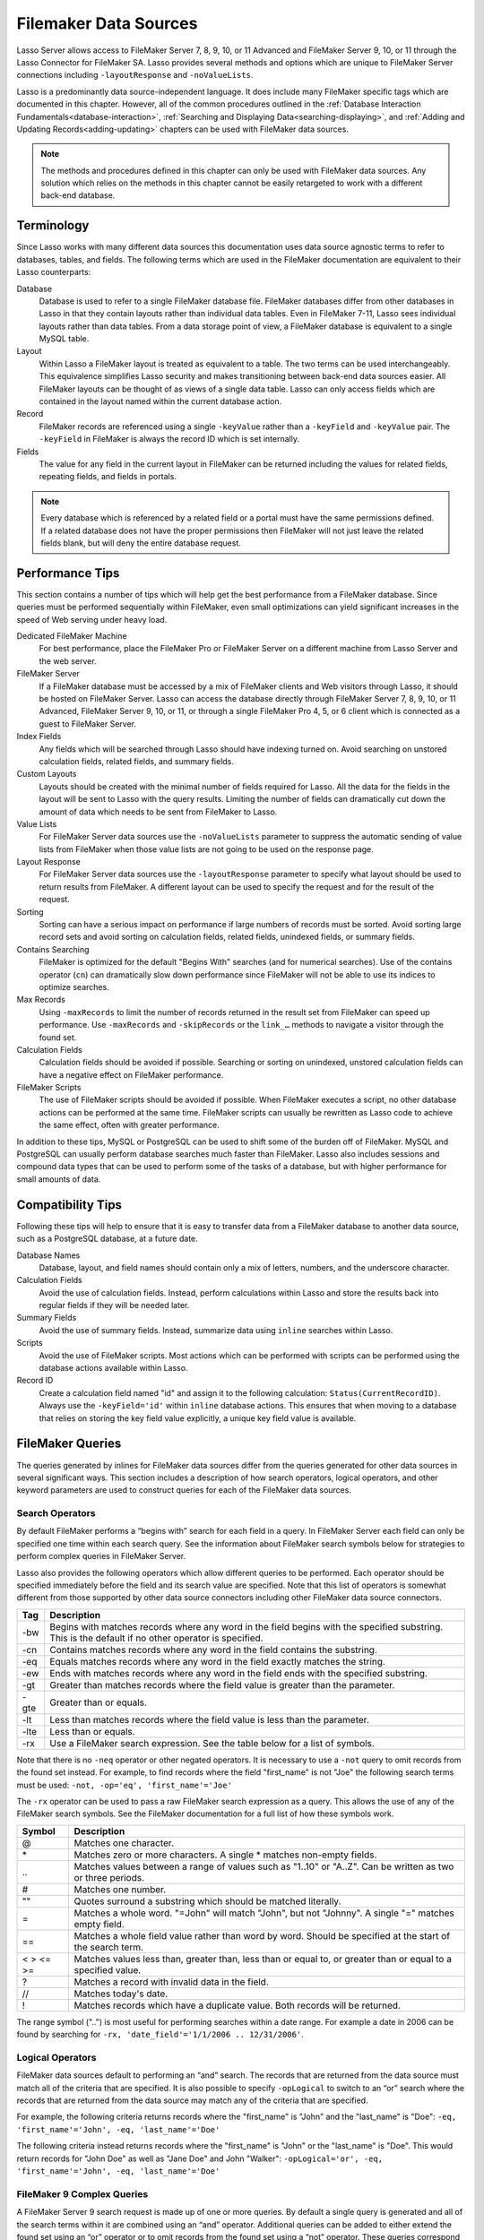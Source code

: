 .. _filemaker-data-sources:
.. http://www.lassosoft.com/Language-Guide-FileMaker-Data-Sources

**********************
Filemaker Data Sources
**********************

Lasso Server allows access to FileMaker Server 7, 8, 9, 10, or 11 Advanced and
FileMaker Server 9, 10, or 11 through the Lasso Connector for FileMaker SA.
Lasso provides several methods and options which are unique to FileMaker Server
connections including ``-layoutResponse`` and ``-noValueLists``.

Lasso is a predominantly data source-independent language. It does include
many FileMaker specific tags which are documented in this chapter. However, all
of the common procedures outlined in the
:ref:`Database Interaction Fundamentals<database-interaction>`,
:ref:`Searching and Displaying Data<searching-displaying>`, and
:ref:`Adding and Updating Records<adding-updating>` chapters can be used with
FileMaker data sources.

.. note::
   The methods and procedures defined in this chapter can only be used with
   FileMaker data sources. Any solution which relies on the methods in this
   chapter cannot be easily retargeted to work with a different back-end
   database.

Terminology
===========

Since Lasso works with many different data sources this documentation uses data
source agnostic terms to refer to databases, tables, and fields. The following
terms which are used in the FileMaker documentation are equivalent to their
Lasso counterparts:

Database
   Database is used to refer to a single FileMaker database file. FileMaker
   databases differ from other databases in Lasso in that they contain layouts
   rather than individual data tables. Even in FileMaker 7-11, Lasso sees
   individual layouts rather than data tables. From a data storage point of
   view, a FileMaker database is equivalent to a single MySQL table.

Layout
   Within Lasso a FileMaker layout is treated as equivalent to a table. The two
   terms can be used interchangeably. This equivalence simplifies Lasso security
   and makes transitioning between back-end data sources easier. All FileMaker
   layouts can be thought of as views of a single data table. Lasso can only
   access fields which are contained in the layout named within the current
   database action.

Record
   FileMaker records are referenced using a single ``-keyValue`` rather than a
   ``-keyField`` and ``-keyValue`` pair. The ``-keyField`` in FileMaker is
   always the record ID which is set internally.

Fields
   The value for any field in the current layout in FileMaker can be returned
   including the values for related fields, repeating fields, and fields in
   portals.

.. note::
   Every database which is referenced by a related field or a portal must have
   the same permissions defined. If a related database does not have the proper
   permissions then FileMaker will not just leave the related fields blank, but
   will deny the entire database request.


Performance Tips
================

This section contains a number of tips which will help get the best performance
from a FileMaker database. Since queries must be performed sequentially within
FileMaker, even small optimizations can yield significant increases in the speed
of Web serving under heavy load.

Dedicated FileMaker Machine
   For best performance, place the FileMaker Pro or FileMaker Server on a
   different machine from Lasso Server and the web server.

FileMaker Server
   If a FileMaker database must be accessed by a mix of FileMaker clients and
   Web visitors through Lasso, it should be hosted on FileMaker Server. Lasso
   can access the database directly through FileMaker Server 7, 8, 9, 10, or 11
   Advanced, FileMaker Server 9, 10, or 11, or through a single FileMaker Pro 4,
   5, or 6 client which is connected as a guest to FileMaker Server.

Index Fields
   Any fields which will be searched through Lasso should have indexing turned
   on. Avoid searching on unstored calculation fields, related fields, and
   summary fields.

Custom Layouts
   Layouts should be created with the minimal number of fields required for
   Lasso. All the data for the fields in the layout will be sent to Lasso with
   the query results. Limiting the number of fields can dramatically cut down
   the amount of data which needs to be sent from FileMaker to Lasso.

Value Lists
   For FileMaker Server data sources use the ``-noValueLists`` parameter to
   suppress the automatic sending of value lists from FileMaker when those value
   lists are not going to be used on the response page.

Layout Response
   For FileMaker Server data sources use the ``-layoutResponse`` parameter to
   specify what layout should be used to return results from FileMaker. A
   different layout can be used to specify the request and for the result of the
   request.

Sorting
   Sorting can have a serious impact on performance if large numbers of records
   must be sorted. Avoid sorting large record sets and avoid sorting on
   calculation fields, related fields, unindexed fields, or summary fields.

Contains Searching
   FileMaker is optimized for the default "Begins With" searches (and for
   numerical searches). Use of the contains operator (``cn``) can dramatically
   slow down performance since FileMaker will not be able to use its indices to
   optimize searches.

Max Records
   Using ``-maxRecords`` to limit the number of records returned in the result
   set from FileMaker can speed up performance. Use ``-maxRecords`` and
   ``-skipRecords`` or the ``link_…`` methods to navigate a visitor through the
   found set.

Calculation Fields
   Calculation fields should be avoided if possible. Searching or sorting on
   unindexed, unstored calculation fields can have a negative effect on
   FileMaker performance.

FileMaker Scripts
   The use of FileMaker scripts should be avoided if possible. When FileMaker
   executes a script, no other database actions can be performed at the same
   time. FileMaker scripts can usually be rewritten as Lasso code to achieve the
   same effect, often with greater performance.

In addition to these tips, MySQL or PostgreSQL can be used to shift some of the
burden off of FileMaker. MySQL and PostgreSQL can usually perform database
searches much faster than FileMaker. Lasso also includes sessions and compound
data types that can be used to perform some of the tasks of a database, but with
higher performance for small amounts of data.


Compatibility Tips
==================

Following these tips will help to ensure that it is easy to transfer data from a
FileMaker database to another data source, such as a PostgreSQL database, at a
future date.

Database Names
   Database, layout, and field names should contain only a mix of letters,
   numbers, and the underscore character.

Calculation Fields
   Avoid the use of calculation fields. Instead, perform calculations within
   Lasso and store the results back into regular fields if they will be needed
   later.

Summary Fields
   Avoid the use of summary fields. Instead, summarize data using ``inline``
   searches within Lasso.

Scripts
   Avoid the use of FileMaker scripts. Most actions which can be performed with
   scripts can be performed using the database actions available within Lasso.

Record ID
   Create a calculation field named "id" and assign it to the following
   calculation: ``Status(CurrentRecordID)``. Always use the ``-keyField='id'``
   within ``inline`` database actions. This ensures that when moving to a
   database that relies on storing the key field value explicitly, a unique key
   field value is available.


FileMaker Queries
=================

The queries generated by inlines for FileMaker data sources differ from the
queries generated for other data sources in several significant ways. This
section includes a description of how search operators, logical operators, and
other keyword parameters are used to construct queries for each of the FileMaker
data sources.

Search Operators
----------------

By default FileMaker performs a “begins with” search for each field in a query.
In FileMaker Server each field can only be specified one time within each search
query. See the information about FileMaker search symbols below for strategies
to perform complex queries in FileMaker Server.

Lasso also provides the following operators which allow different queries to be
performed. Each operator should be specified immediately before the field and
its search value are specified. Note that this list of operators is somewhat
different from those supported by other data source connectors including other
FileMaker data source connectors.

==== ===========================================================================
Tag  Description
==== ===========================================================================
-bw  Begins with matches records where any word in the field begins with the
     specified substring. This is the default if no other operator is specified.

-cn  Contains matches records where any word in the field contains the substring.

-eq  Equals matches records where any word in the field exactly matches the
     string.

-ew  Ends with matches records where any word in the field ends with the
     specified substring.

-gt  Greater than matches records where the field value is greater than the
     parameter.

-gte Greater than or equals.

-lt  Less than matches records where the field value is less than the parameter.

-lte Less than or equals.

-rx  Use a FileMaker search expression. See the table below for a list of
     symbols.
==== ===========================================================================

Note that there is no ``-neq`` operator or other negated operators. It is necessary
to use a ``-not`` query to omit records from the found set instead. For example, to
find records where the field "first_name" is not "Joe" the following search terms
must be used: ``-not, -op='eq', 'first_name'='Joe'``


The ``-rx`` operator can be used to pass a raw FileMaker search expression as a
query. This allows the use of any of the FileMaker search symbols. See the
FileMaker documentation for a full list of how these symbols work.

========= ======================================================================
Symbol    Description
========= ======================================================================
@         Matches one character.

\*        Matches zero or more characters. A single \* matches non-empty fields.

\..       Matches values between a range of values such as "1..10" or "A..Z".
          Can be written as two or three periods.

#         Matches one number.

""        Quotes surround a substring which should be matched literally.

=         Matches a whole word. "=John" will match "John", but not "Johnny". A
          single "=" matches empty field.

==        Matches a whole field value rather than word by word. Should be
          specified at the start of the search term.

< > <= >= Matches values less than, greater than, less than or equal to, or
          greater than or equal to a specified value.

?         Matches a record with invalid data in the field.

//        Matches today's date.

!         Matches records which have a duplicate value. Both records will be
          returned.
========= ======================================================================

The range symbol ("..") is most useful for performing searches within a date
range. For example a date in 2006 can be found by searching for ``-rx,
'date_field'='1/1/2006 .. 12/31/2006'``.


Logical Operators
-----------------

FileMaker data sources default to performing an “and” search. The records that
are returned from the data source must match all of the criteria that are
specified. It is also possible to specify ``-opLogical`` to switch to an “or”
search where the records that are returned from the data source may match any of
the criteria that are specified.

For example, the following criteria returns records where the "first_name" is
"John" and the "last_name" is "Doe": ``-eq, 'first_name'='John', -eq,
'last_name'='Doe'``

The following criteria instead returns records where the "first_name" is "John"
or the "last_name" is "Doe". This would return records for "John Doe" as well as
"Jane Doe" and John "Walker": ``-opLogical='or', -eq, 'first_name'='John', -eq,
'last_name'='Doe'``


FileMaker 9 Complex Queries
---------------------------

A FileMaker Server 9 search request is made up of one or more queries. By
default a single query is generated and all of the search terms within it are
combined using an “and” operator. Additional queries can be added to either
extend the found set using an “or” operator or to omit records from the found
set using a “not” operator. These queries correspond precisely to find requests
within the FileMaker Pro user interface.

Each field can only be listed once per query. The standard Lasso operators can
be used for most common search parameters like equals, begins with, ends with,
contains, less than, greater than, etc. FileMaker’s standard find symbols can be
used for more complex criteria. It may also be necessary to use multiple queries
for more complex search criteria.

FileMaker Server 9 search requests do not support not equals operator or any of
the not variant operators. Instead, these should be created by combining an omit
query with the appropriate affirmative operator. The ``-opLogical``,
``-opBegin``, and ``-opEnd`` operators are not supported. The ``-or`` and
``-not`` operators must be used instead.

======= ========================================================================
Keyword Description
======= ========================================================================
-Or     Starts a new query. Records which match the query will be added to the
        result set.

-Not    Starts an omit query. Records which match the query will be omitted from
        the result set.
======= ========================================================================

A search with a single query uses an “and” operator to combine each of the
search terms. Records where the field "first_name" begins with the letter "J" and the
field "last_name" begins with the letter "D" can be found using the following search
terms in Lasso. Each record in the result set will match every search term in
the query: ``-bw, 'first_name'='J', -bw, 'last_name='D'``

We start an additional query using an ``-or`` parameter. FileMaker runs the
first and second queries independently and then combines the search results. The
result of the following search terms will be to find every record where the
field "first_name" begins with the letter "J" and the field "last_name" begins
with either the letter "D" or the letter "S". Each records in the result set
will match either the first query or the second query::

   -bw, 'first_name'='J',
   -bw, 'last_name='D'
   -or,
   -bw, 'first_name'='J',
   -bw, 'last_name='S'

Note that each field name can only appear once per query, but the same field
name can be used in multiple queries. The "first_name" search term is repeated
in both queries so that all returned records will have a "first_name" starting
with "J". If the "first_name" search term was left out of the second query then
the result set would contain every record the field "first_name" begins with the
"J" and the field "last_name" begins with the letter "D" and every record where
the field "last_name" begins with the letter "S".

The result set can be narrowed by adding an omit query using a ``-not``
parameter. FileMaker will run the first query and any ``-or`` queries first
generating a complete result set. Then, the ``-not`` queries will be run and any
records which match those queries will be omitted from the found set. The result
of the following search terms will be to find every record where the field
"first_name" begins with the letter "J" and the field "last_name" begins withthe
letter "D" except for the record for "John Doe". Each records in the result set
will match the first query and will not match the second query::

   -bw, 'first_name'='J',
   -bw, 'last_name'='D'
   -not,
   -bw, 'first_name'='John',
   -bw, 'last_name'='Doe'

It is possible to construct most searches positively using only a single query
or a few ``-or`` queries, but sometimes it is more logical to construct a large
result set and then use one or more ``-not`` queries to omit records from it.


Additional Commands
-------------------

FileMaker Server 9 supports a number of additional unique commands which are
summarized in the following table. Most of these commands are passed through to
FileMaker without modification by Lasso. The FileMaker Server 9 Custom Web
Publishing with XML and XSLT documentation should be consulted for full details
about these commands.

+---------------------+--------------------------------------------------------+
|Keyword              |Description                                             |
+---------------------+--------------------------------------------------------+
|-layoutResponse      |Returns the result set using the layout specified in    |
|                     |this parameter rather than the layout used to specify   |
|                     |the database action.                                    |
+---------------------+--------------------------------------------------------+
|-noValueLists        |Suppresses the fetching of value list data for FileMaker|
|                     |Server data sources.                                    |
+---------------------+--------------------------------------------------------+
|-relatedsets.filter  |If set to "layout" FileMaker will return only the number|
|                     |of related records shown in portals on the current      |
|                     |layout. Defaults to returning all records up to the     |
|                     |number set by ``-relatedsets.max``.                     |
+---------------------+--------------------------------------------------------+
|-relatedsets.max     |Sets the number of related records returned. Can be set |
|                     |to a number or "all".                                   |
+---------------------+--------------------------------------------------------+
|-script and          |Runs a script after the find has been processed and     |
|-script.param        |sorted. The optional parameter can be accessed from     |
|                     |within the script.                                      |
+---------------------+--------------------------------------------------------+
|-script.prefind and  |Runs a script before the find is processed.             |
|-script.prefind.param|                                                        |
+---------------------+--------------------------------------------------------+
|-script.presort and  |Runs a script after the find has been processed, but    |
|-script.presort.param|before the results are sorted.                          |
+---------------------+--------------------------------------------------------+


Primary Key Field and Record ID
===============================

FileMaker databases include a built-in primary key value called the Record ID.
This value is guaranteed to be unique for any record in a FileMaker database. It
is predominantly sequential, but should not be relied upon to be sequential. The
values of the Record IDs within a database may change after an import or after a
database is compressed using "Save a Copy As…". Record IDs can be used within a
solution to refer to a record on multiple pages, but should not be stored as
permanent references to FileMaker records.

.. note::
   The ``recordID_value`` method can also be used to retrieve the Record ID from
   FileMaker records. However, for best results, it is recommended that the
   ``keyField_value`` method be used.


Return the Current Record ID
----------------------------

The Record ID for the current record can be returned using ``keyField_value``.
The following example shows an ``inline`` method that perform a ``-findAll``
action and returns the Record ID for each returned record using the
``keyField_value`` method::

   inline(-database='contacts', -table='people', -findAll) => {^
      records => {^
         keyField_value + ': ' + field('first_name') + ' ' + field('last_name')
         '<br />'
      ^} // Close records
   ^} // Close inline

   // =>
   // 126: John Doe<br />
   // 127: Jane Doe<br />
   // 4096: Jane Person<br />


Reference a Record by Record ID
-------------------------------

For ``-update`` and ``-delete`` action parameters the Record ID for the record
which should be operated upon can be referenced using ``-keyValue``. The
``-keyField`` does not need to be defined or should be set to an empty string if
it is (``-keyField=''``). The following example shows a record in "contacts"
being updated with "-keyValue=126". The name of the person referenced by the
record is changed to "John Surname"::

   inline(
      -update,
      -database='contacts',
      -table='people',
      -keyValue=126,
      'first_name'='John',
      'last_name'='Surname'
   ) => {^
      keyfield_value + ': ' + field('first_name') + ' ' + field('last_name')
   ^} // Close inline

   // =>
   // 126: John Surname
 
The following example shows a record in "contacts" being deleted with
"-keyValue=127". The ``-keyField`` keyword parameter is included, but its value
is set to the empty string::

   inline(-delete, -database='contacts', -table='people', -keyfield='', -keyValue=127) => {}

Access the Record ID Within FileMaker
-------------------------------------

The Record ID for the current record in FileMaker can be accessed using the
calculation value ``Status(CurrentRecordID)`` within FileMaker.


Sorting Records
===============

In addition to the "ascending" and "descending" values for the ``-sortOrder``
keyword parameter, FileMaker data sources can also accept a custom value. In
FileMaker Server, the value for ``-sortOrder`` should name a value list. The
order of that value list will be used as the custom sorting order for records in
the result set. Note also that FileMaker Server only supports the specification
of nine sort fields in a single database search.

Return Custom Sorted Results
----------------------------

Specify ``-sortField`` and ``-sortOrder`` keyword parameters within the search
inline. The records are first sorted by "title" in custom order, then by
"last_name" and "first_name" in ascending order. The "title" field will be sorted in
the order of the elements within the value list associated with the field in the
database. In this case, it will be sorted as "Mr., Mrs., Ms."::

   inline(
      -findAll,
      -database='contacts',
      -table='people',
      -keyField='id',
      -sortField='title'     , -sortOrder='title',
      -sortField='last_name' , -sortOrder='ascending',
      -sortField='first_name', -sortOrder='ascending'
   ) => {^
      records => {^
         '<br />'
         field('title') + ' ' + field('first_name') + ' ' + field('last_name')
      ^} // Close records
   ^} // Close inline

The following results could be returned when this page is loaded. Each of the
records with a title of Mr. appear before each of the records with a title of
Mrs. Within each title, the names are sorted in ascending alphabetical order::

   // =>
   // <br />Mr. John Doe
   // <br />Mr. John Person
   // <br />Mrs. Jane Doe
   // <br />Mrs. Jane Person


Displaying Data
===============

FileMaker includes a number of methods that allow the different types of
FileMaker fields to be displayed. These methods are summarized below, and
examples are included in the sections that follow.

.. method:: field(...)
   :noindex:

   Can be used to reference FileMaker fields including related fields and
   repeating fields. Fields from the current table are named simply (e.g.
   ``field('first_name')``). Fields from a related record are named with the
   related database name, two colons, and the name of the field (e.g.
   ``field('Calls::Approved')``).

.. method:: repeating(name::string)

   This method executes an associated block once for each defined repetition of
   a repeating field. Requires a single parameter, the name of the repeating
   field from the current layout. 

.. method:: repeating_valueItem()

   Returns the value for each repetition of a repeating field. 

.. method:: portal(name::string)

   This method executes an associated block once for each record in a portal.
   Requires a single parameter, the name of the portal relationship from the
   current layout. Fields from the portal can be found using the same method as
   for related records (e.g. ``field('Calls::Approved')`` within a portal showing
   records from the "Calls" database).


.. note::
   All fields which are referenced by Lasso must be contained in the current
   layout in FileMaker. For portals and repeating fields only the number of
   repetitions shown in the current layout will be available to Lasso.


Related Fields
--------------

Related fields are named using the relationship name followed by two colons and
the field name. For example, a related field "call_duration" from a "calls"
database might be referenced as "calls::call_duration". Any related fields which
are included in the layout specified for the current Lasso action can be
referenced using this syntax. Data can be retrieved from related fields or it
can be set in related fields when records are added or updated.

.. note::
   Every database which is referenced by a related field or a portal must have
   the same permissions defined. If a related database does not have the proper
   permissions then FileMaker will not just leave the related fields blank, but
   will deny the entire database request.

Return Data from a Related Field
^^^^^^^^^^^^^^^^^^^^^^^^^^^^^^^^

Specify the name of the related field within a ``field`` method. The related
field must be contained in the current layout either individually or within a
portal. In a one-to-one relationship, the value from the single related record
will be returned. In a one-to-many relationship, the value from the first
related record as defined by the relationship options will be returned. See the
section on portals below for more control over one-to many relationships.

The following example shows a "-findAll" action being performed in a database
"contacts". The related field "last_call_time" from the "calls" databases is
returned for each record through a relationship named "calls"::

   inline(-findAll, -database='contacts', -table='people')=> {^
      records => {^
         '<br />'
         keyField_value + ': ' + field('first_name') + ' ' + field('last_name')
         '(Last call at: ' + field('calls::last_call_time') + ').'
      ^} // Close records
   ^} // Close inline

   // =>
   // <br />126: John Doe (Last call at 12:00 pm).
   // <br />127: Jane Doe (Last call at 9:25 am).
   // <br />496: Jane Person (Last call at 4:46 pm).


Set the Value for a Related Field
^^^^^^^^^^^^^^^^^^^^^^^^^^^^^^^^^

Specify the name of the related field, along with the related field's Eecord ID,
within the action which adds or updates a record within the database. The
related field must be contained in the current layout either individually or
within a portal.

In one-to-one or one-to-many relationships, the fully qualified field name must
be used along with the Record ID of the related field in the format
"table::field.id", where id is the related field's Record ID. See the section on
portals below for more information.

The following example shows an "-update" action being performed in a database
"contacts". The related field "last_call_time", with a record ID of "9", from
the "calls" database is updated for "Jane Person". The new value is returned::

   inline(
      -update,
      -database='contacts',
      -table='people',
      -keyField='',
      -keyValue='7',
      'Calls::last_call_time.9'='12:14:56'
   ) => {^
      field('calls::last_call_time')
   ^}

   // =>
   // 12:14:56


Portals
-------

Portals allow one-to-many relationships to be displayed within FileMaker
databases. Portals allow data from many related records to be retrieved and
displayed in a single Lasso page. A portal must be present in the current
FileMaker layout in order for its values to be retrieved using Lasso.

.. note::
   Every database which is referenced by a related field or a portal must have
   the same permissions defined. If a related database does not have the proper
   permissions then FileMaker will not just leave the related fields blank, but
   will deny the entire database request.

Only the number of repetitions formatted to display within FileMaker will be
displayed using Lasso. A portal must contain a scroll bar in order for all
records from the portal to be displayed using Lasso.

Fields in portals are named using the same convention as related fields. The
relationship name is followed by two colons and the field name. For example, a
related field "call_duration" from a "calls" database might be referenced as
"calls::call_duration".


.. note::
   Everything that is possible to do with portals can also be performed using
   nested ``inline`` capture blocks to perform actions in the related database.
   Portals are unique to FileMaker databases.


Return Values from a Portal
^^^^^^^^^^^^^^^^^^^^^^^^^^^

Use the ``portal`` method with the name of the portal referenced. The ``field``
method within the ``portal`` associated block should reference the fields from
the current portal row using the relationship field syntax.

The following example shows a portal "calls" that is contained in the "people"
layout of the "contacts" database. The "time", "duration", and "number" of each
call is displayed::

   inline(-findAll, -database='contact', -table='people')=> {^
      records => {^
         '<p>Calls for ' + field('first_name') + ' ' + field('last_name') + ':'
         portal('calls') => {^
            '<br />'
            field('calls::number') + ' at ' + field('calls::time')
            'for ' + field('calls::duration') + ' minutes.'
         ^}// Close portal
         '</p>'
      ^} // Close records   
   ^} // Close inline

   // =>
   // <p>Calls for John Doe:<br />555-1212 at 12:00 pm for 15 minutes.</p>
   // <p>Calls for Jane Doe:<br />555-1212 at 09:25 am for 60 minutes.</p>
   // <p>Calls for Jane Person:
   //     <br />555-1212 at 2:23 pm for 55 minutes.
   //     <br />555-1212 at 4:46 pm for 5 minutes.</p>

Add a Record to a Portal
^^^^^^^^^^^^^^^^^^^^^^^^

A record can be added to a portal by adding the record directly to the related
database. In the following example the "calls" database is related to the
"contacts" database by virtue of a field "contact_id" that stores the ID for the
contact which the calls were made to. New records added to "calls" with the
appropriate "contact_id" will be shown through the portal to the next site
visitor.

In the following example a new call is added to the "calls" database for John
Doe. John Doe has an ID of "123" in the "contacts" database. This is the value
used for the "contact_id" field in "calls"::

   inline(
      -add,
      -database='calls',
      -table='people',
      'contact_id'=123,
      'number'='555-1212',
      'time'='12:00 am',
      'duration'=55
   ) => {}


Value Lists
-----------

Value lists in FileMaker allow a set of possible values to be defined for a
field. The items in the value list associated with a field on the current layout
for a Lasso action can be retrieved using the methods defined in FileMaker Value
List Methods. See the documentation for FileMaker for more information about how
to create and use value lists within FileMaker.

In order to display values from a value list, the layout referenced in the
current database action must contain a field formatted to show the desired value
list as a pop-up menu, select list, check boxes, or radio buttons. Lasso cannot
reference a value list directly. Lasso can only reference a value list through a
formatted field in the current layout.


.. method:: value_list(colName::string)
   :noindex:

   This method executes an associated block for each value in the named value
   list. Requires a single parameter, the name of a field from the current
   layout which has a value list assigned to it.

.. method:: value_listItem()
   :noindex:

   Returns the value for the current item in a value list.

.. method:: selected()
   :noindex:

   Displays the word "selected" if the current value list item is selected in
   the field associated with the value list.

.. method:: checked()
   :noindex:

   Displays the word "checked" if the current value list item is selected in the
   field associated with the value list.


Display All Values from a Value List
^^^^^^^^^^^^^^^^^^^^^^^^^^^^^^^^^^^^

The following example shows how to display all values from a value list using a
``-show`` action within an ``inline`` associated block. The field "title" in the
"contacts" database contains five values: "Mr.", "Mrs.", "Ms.", and "Dr.". The
``-show`` action allows the values for value lists to be retrieved without
performing a database action::

   inline(-show, -database='contacts', -table='people')=> {^
      value_list('title')=> {^
         value_listItem
      ^}
   ^}

   // =>
   // Mr.
   // Mrs.
   // Ms.
   // Dr.


Display an HTML Pop-Up Menu in a Form with All Values from a Value List
^^^^^^^^^^^^^^^^^^^^^^^^^^^^^^^^^^^^^^^^^^^^^^^^^^^^^^^^^^^^^^^^^^^^^^^

The following example shows how to format an HTML ``<select>`` pop-up menu to
show all the values from a value list. A select list can be created with the
same code by including size and/or multiple parameters within the ``<select>``
tag. This code is usually used within an HTML form that submits to a page that
performs an ``-add`` action so the visitor can select a value from the value
list for the record they create.

The example shows a single ``<select>`` tag within an ``inline`` block with a
``-show`` command. If many value lists from the same database are being
formatted, they can all be contained within a single ``inline`` block::

   <form action="response_page.lasso" method="post">
   [inline(-show, -database='contacts', -table='people')]
      <select name="title">
         [value_list('title')]
            <option value="[value_listItem]">[value_listItem]</option>
         [/value_list]
      </select>
   [/inline]
      <p><input type="submit" value="Add Record">
   </form>


Display HTML Radio Buttons with All Values from a Value List
^^^^^^^^^^^^^^^^^^^^^^^^^^^^^^^^^^^^^^^^^^^^^^^^^^^^^^^^^^^^

The following example shows how to format a set of HTML ``<input>`` tags to show
all the values from a value list as radio buttons. The visitor will be able to
select one value from the value list. Check boxes can be created with the same
code by changing the type from "radio" to "checkbox"::

   <form action="response_page.lasso" method="post">
   [inline(-show, -database='contacts', -table='people')]
      [value_list('title')]
         <input type="radio" name="title" value="[value_listItem]" /> [value_listItem]
      [/value_list]
   [/inline]
      <p><input type="submit" value="Add Record">
   </form>